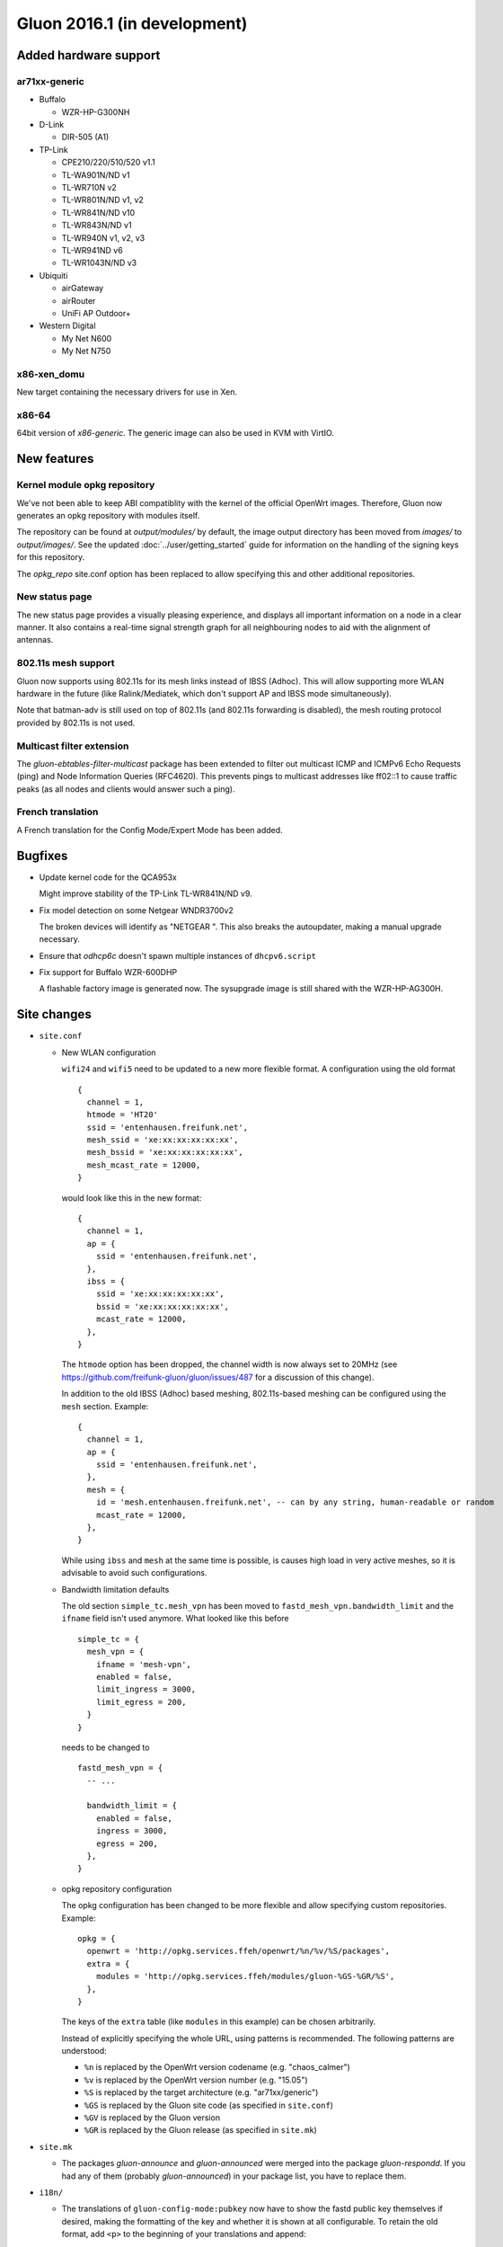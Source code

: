 Gluon 2016.1 (in development)
=============================

Added hardware support
~~~~~~~~~~~~~~~~~~~~~~

ar71xx-generic
^^^^^^^^^^^^^^

* Buffalo

  - WZR-HP-G300NH

* D-Link

  - DIR-505 (A1)

* TP-Link

  - CPE210/220/510/520 v1.1
  - TL-WA901N/ND v1
  - TL-WR710N v2
  - TL-WR801N/ND v1, v2
  - TL-WR841N/ND v10
  - TL-WR843N/ND v1
  - TL-WR940N v1, v2, v3
  - TL-WR941ND v6
  - TL-WR1043N/ND v3

* Ubiquiti

  - airGateway
  - airRouter
  - UniFi AP Outdoor+

* Western Digital

  - My Net N600
  - My Net N750

x86-xen_domu
^^^^^^^^^^^^

New target containing the necessary drivers for use in Xen.

x86-64
^^^^^^

64bit version of `x86-generic`. The generic image can also be used in KVM with VirtIO.

New features
~~~~~~~~~~~~

Kernel module opkg repository
^^^^^^^^^^^^^^^^^^^^^^^^^^^^^

We've not been able to keep ABI compatiblity with the kernel of the official OpenWrt images.
Therefore, Gluon now generates an opkg repository with modules itself.

The repository can be found at `output/modules/` by default, the image output directory has
been moved from `images/` to `output/images/`. See the updated :doc:`../user/getting_started` guide
for information on the handling of the signing keys for this repository.

The `opkg_repo` site.conf option has been replaced to allow specifying this and other additional repositories.

New status page
^^^^^^^^^^^^^^^

The new status page provides a visually pleasing experience, and displays all important information
on a node in a clear manner. It also contains a real-time signal strength graph for all neighbouring
nodes to aid with the alignment of antennas.

802.11s mesh support
^^^^^^^^^^^^^^^^^^^^

Gluon now supports using 802.11s for its mesh links instead of IBSS (Adhoc). This will allow supporting
more WLAN hardware in the future (like Ralink/Mediatek, which don't support AP and IBSS mode simultaneously).

Note that batman-adv is still used on top of 802.11s (and 802.11s forwarding is disabled), the mesh routing protocol
provided by 802.11s is not used.

Multicast filter extension
^^^^^^^^^^^^^^^^^^^^^^^^^^

The `gluon-ebtables-filter-multicast` package has been extended to filter out multicast
ICMP and ICMPv6 Echo Requests (ping) and Node Information Queries (RFC4620). This prevents
pings to multicast addresses like ff02::1 to cause traffic peaks
(as all nodes and clients would answer such a ping).

French translation
^^^^^^^^^^^^^^^^^^

A French translation for the Config Mode/Expert Mode has been added.

Bugfixes
~~~~~~~~

* Update kernel code for the QCA953x

  Might improve stability of the TP-Link TL-WR841N/ND v9.
* Fix model detection on some Netgear WNDR3700v2

  The broken devices will identify as "NETGEAR ".
  This also breaks the autoupdater, making a manual upgrade necessary.
* Ensure that `odhcp6c` doesn't spawn multiple instances of ``dhcpv6.script``
* Fix support for Buffalo WZR-600DHP

  A flashable factory image is generated now. The sysupgrade image is still shared
  with the WZR-HP-AG300H.

Site changes
~~~~~~~~~~~~

* ``site.conf``

  - New WLAN configuration

    ``wifi24`` and ``wifi5`` need to be updated to a new more flexible format.
    A configuration using the old format

    ::

      {
        channel = 1,
        htmode = 'HT20'
        ssid = 'entenhausen.freifunk.net',
        mesh_ssid = 'xe:xx:xx:xx:xx:xx',
        mesh_bssid = 'xe:xx:xx:xx:xx:xx',
        mesh_mcast_rate = 12000,
      }

    would look like this in the new format::

      {
        channel = 1,
        ap = {
          ssid = 'entenhausen.freifunk.net',
        },
        ibss = {
          ssid = 'xe:xx:xx:xx:xx:xx',
          bssid = 'xe:xx:xx:xx:xx:xx',
          mcast_rate = 12000,
        },
      }

    The ``htmode`` option has been dropped, the channel width is now always set to 20MHz
    (see https://github.com/freifunk-gluon/gluon/issues/487 for a discussion of this change).

    In addition to the old IBSS (Adhoc) based meshing, 802.11s-based meshing can be configured
    using the ``mesh`` section. Example::

      {
        channel = 1,
        ap = {
          ssid = 'entenhausen.freifunk.net',
        },
        mesh = {
          id = 'mesh.entenhausen.freifunk.net', -- can by any string, human-readable or random
          mcast_rate = 12000,
        },
      }

    While using ``ibss`` and ``mesh`` at the same time is possible, is causes high load in
    very active meshes, so it is advisable to avoid such configurations.

  - Bandwidth limitation defaults

    The old section ``simple_tc.mesh_vpn`` has been moved to ``fastd_mesh_vpn.bandwidth_limit`` and the ``ifname``
    field isn't used anymore. What looked like this
    before

    ::

      simple_tc = {
        mesh_vpn = {
          ifname = 'mesh-vpn',
          enabled = false,
          limit_ingress = 3000,
          limit_egress = 200,
        }
      }

    needs to be changed to

    ::

      fastd_mesh_vpn = {
        -- ...

        bandwidth_limit = {
          enabled = false,
          ingress = 3000,
          egress = 200,
        },
      }

  - opkg repository configuration

    The opkg configuration has been changed to be more flexible and allow specifying custom repositories.
    Example::

      opkg = {
        openwrt = 'http://opkg.services.ffeh/openwrt/%n/%v/%S/packages',
        extra = {
          modules = 'http://opkg.services.ffeh/modules/gluon-%GS-%GR/%S',
        },
      }

    The keys of the ``extra`` table (like ``modules`` in this example) can be chosen arbitrarily.

    Instead of explicitly specifying the whole URL, using patterns is recommended. The following
    patterns are understood:

    - ``%n`` is replaced by the OpenWrt version codename (e.g. "chaos_calmer")
    - ``%v`` is replaced by the OpenWrt version number (e.g. "15.05")
    - ``%S`` is replaced by the target architecture (e.g. "ar71xx/generic")
    - ``%GS`` is replaced by the Gluon site code (as specified in ``site.conf``)
    - ``%GV`` is replaced by the Gluon version
    - ``%GR`` is replaced by the Gluon release (as specified in ``site.mk``)


* ``site.mk``

  - The packages `gluon-announce` and `gluon-announced` were merged into
    the package `gluon-respondd`. If you had any of them (probably
    `gluon-announced`) in your package list, you have to replace them.


* ``i18n/``

  - The translations of ``gluon-config-mode:pubkey`` now have to show the fastd
    public key themselves if desired, making the formatting of the key and whether it is shown at
    all configurable. To retain the old format, add ``<p>`` to the beginning of
    your translations and append::

    "</p>"
    "<div class=\"the-key\">"
    " # <%= hostname %>"
    " <br/>"
    "<%= pubkey %>"
    "</div>"

Internals
~~~~~~~~~

* OpenWrt has been updated to Chaos Calmer
* mac80211 has been backported from OpenWrt trunk r47249 (wireless-testing 2015-07-21)

  This allows us to support the TL-WR940N v3/TL-WR941ND v6, which uses a TP9343 (QCA956x) SoC.
* Several packages have been moved from the Gluon repo to the packages repo, removing references to Gluon:

  - gluon-cron -> micrond (the crontabs are now read from ``/usr/lib/micron.d`` instead of ``/lib/gluon/cron``)
  - gluon-radvd -> uradvd
  - gluon-simple-tc -> simple-tc (the config file has been renamed as well)

* Some of the Gluon-specific i18n support code in the build system has been removed, as LuCI now provides
  similar facilities
* The C-based `luci-lib-jsonc` library is now used for JSON encoding/decoding instead of the pure Lua `luci-lib-json`
* The site config is now stored as JSON on the node. The Lua interface ``gluon.site_config`` is still available, and a C interface was added as part of the new package `libgluonutil`.
* The `respondd` daemon now uses C modules instead of Lua snippets, which greatly enhances response speed and reduces memory usage. The Gluon integration package has
  been renamed from `gluon-announced` to `gluon-respondd`.

Known Issues
~~~~~~~~~~~~

* Default TX power on many Ubiquiti devices is too high, correct offsets are unknown (`#94 <https://github.com/freifunk-gluon/gluon/issues/94>`_)

  Reducing the TX power in the Expert Mode is recommended.
* batman-adv causes stability issues for both alfred and respondd/announced (`#177 <https://github.com/freifunk-gluon/gluon/issues/177>`_)
* The MAC address of the WAN interface is modified even when Mesh-on-WAN is disabled (`#496 <https://github.com/freifunk-gluon/gluon/issues/496>`_)

  This may lead to issues in environments where a fixed MAC address is expected (like VMware when promicious mode is disallowed).

* Inconsistent respondd/announced API (`#522 <https://github.com/freifunk-gluon/gluon/issues/522>`_)

  The current API is inconsistent and will be replaced in the next release. The old API will still be supported for a while.
